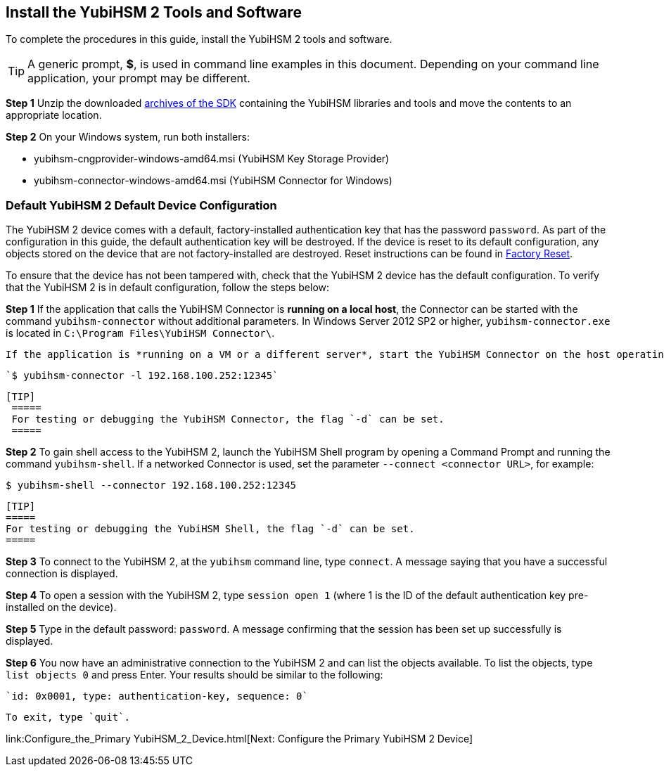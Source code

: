 

== Install the YubiHSM 2 Tools and Software

To complete the procedures in this guide, install the YubiHSM 2 tools and software.

[TIP]
=====
A generic prompt, *$*, is used in command line examples in this document. Depending on your command line application, your prompt may be different.
=====

*Step 1* Unzip the downloaded https://developers.yubico.com/YubiHSM2/Releases/[archives of the SDK] containing the YubiHSM libraries and tools and move the contents to an appropriate location.

*Step 2* On your Windows system, run both installers:

         * yubihsm-cngprovider-windows-amd64.msi (YubiHSM Key Storage Provider)
         * yubihsm-connector-windows-amd64.msi (YubiHSM Connector for Windows)


=== Default YubiHSM 2 Default Device Configuration

The YubiHSM 2 device comes with a default, factory-installed authentication key that has the password `password`. As part of the configuration in this guide, the default authentication key will be destroyed. If the device is reset to its default configuration, any objects stored on the device that are not factory-installed are destroyed. Reset instructions can be found in https://developers.yubico.com/YubiHSM2/Usage_Guides/Factory_reset.html[Factory Reset].

To ensure that the device has not been tampered with, check that the YubiHSM 2 device has the default configuration.  To verify that the YubiHSM 2 is in default configuration, follow the steps below:

*Step 1* If the application that calls the YubiHSM Connector is *running on a local host*, the Connector can be started with the command `yubihsm-connector` without additional parameters. In Windows Server 2012 SP2 or higher, `yubihsm-connector.exe` is located in `C:\Program Files\YubiHSM Connector\`.

         If the application is *running on a VM or a different server*, start the YubiHSM Connector on the host operating system in networking mode. For example, if the host machine’s IP address is 192.168.100.252, launch the Connector on the host OS with the following command:

         `$ yubihsm-connector -l 192.168.100.252:12345`

	       [TIP]
         =====
         For testing or debugging the YubiHSM Connector, the flag `-d` can be set.
         =====

*Step 2* To gain shell access to the YubiHSM 2, launch the YubiHSM Shell program by opening a Command Prompt and running the command `yubihsm-shell`. If a networked Connector is used, set the parameter `--connect <connector URL>`, for example:

         $ yubihsm-shell --connector 192.168.100.252:12345

         [TIP]
         =====
         For testing or debugging the YubiHSM Shell, the flag `-d` can be set.
         =====

*Step 3* To connect to the YubiHSM 2, at the `yubihsm` command line, type `connect`. A message saying that you have a successful connection is displayed.

*Step 4* To open a session with the YubiHSM 2, type `session open 1` (where 1 is the ID of the default authentication key pre-installed on the device).

*Step 5* Type in the default password: `password`. A message confirming  that the session has been set up successfully is displayed.

*Step 6* You now have an administrative connection to the YubiHSM 2 and can list the objects available. To list the objects, type `list objects 0` and press Enter. Your results should be similar to the following:

         `id: 0x0001, type: authentication-key, sequence: 0`

         To exit, type `quit`.



link:Configure_the_Primary YubiHSM_2_Device.html[Next: Configure the Primary YubiHSM 2 Device]

